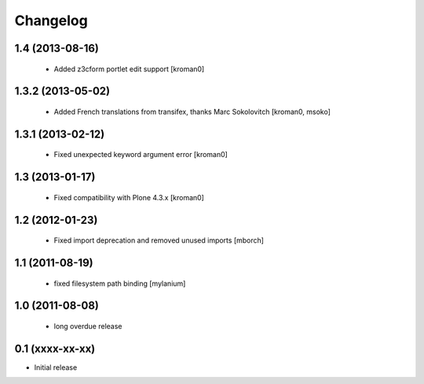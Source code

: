 Changelog
=========

1.4 (2013-08-16)
----------------

 * Added z3cform portlet edit support
   [kroman0]

1.3.2 (2013-05-02)
------------------

 * Added French translations from transifex, thanks Marc Sokolovitch
   [kroman0, msoko]

1.3.1 (2013-02-12)
------------------

 * Fixed unexpected keyword argument error
   [kroman0]

1.3 (2013-01-17)
----------------

 * Fixed compatibility with Plone 4.3.x
   [kroman0]

1.2 (2012-01-23)
----------------

 * Fixed import deprecation and removed unused imports
   [mborch]

1.1 (2011-08-19)
----------------

 * fixed filesystem path binding
   [mylanium]

1.0 (2011-08-08)
----------------

 * long overdue release

0.1 (xxxx-xx-xx)
----------------

* Initial release
